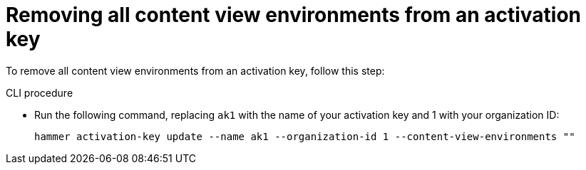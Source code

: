 [id="Removing_all_content_view_environments_from_an_activation_key_{context}"]
= Removing all content view environments from an activation key

To remove all content view environments from an activation key, follow this step:

.CLI procedure
* Run the following command, replacing `ak1` with the name of your activation key and 1 with your organization ID:
+
[options="nowrap" subs="+quotes"]
----
hammer activation-key update --name ak1 --organization-id 1 --content-view-environments ""
----
